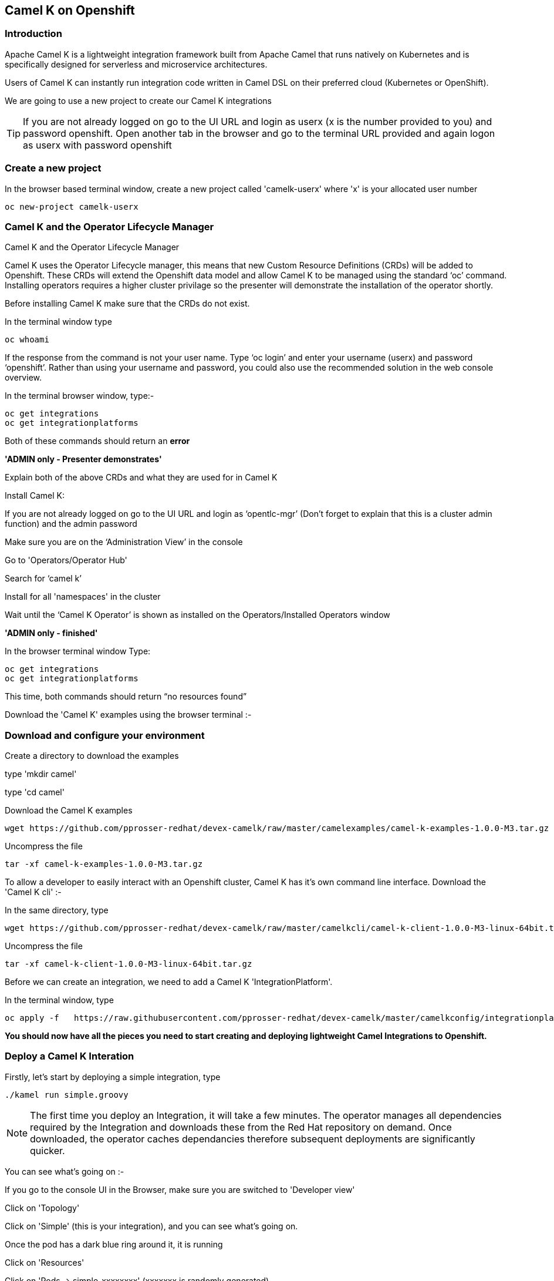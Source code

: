 [[webconsole]]

== Camel K on Openshift

=== Introduction

Apache Camel K is a lightweight integration framework built from Apache Camel that runs natively on Kubernetes and is specifically designed for serverless and microservice architectures.

Users of Camel K can instantly run integration code written in Camel DSL on their preferred cloud (Kubernetes or OpenShift).

We are going to use a new project to create our Camel K integrations

TIP: If you are not already logged on go to the UI URL and login as userx (x is the number provided to you) and password openshift. Open another tab in the browser and go to the terminal URL provided and again logon as userx with password openshift

=== Create a new project

In the browser based terminal window, create a new project called 'camelk-userx' where 'x' is your allocated user number 

[source,shell]
----
oc new-project camelk-userx
----

=== Camel K and the Operator Lifecycle Manager

.Camel K and the Operator Lifecycle Manager
****
Camel K uses the Operator Lifecycle manager, this means that new Custom Resource Definitions (CRDs) will be added to Openshift. These CRDs will extend the Openshift data model and allow Camel K to be managed using the standard ‘oc’ command. Installing operators requires a higher cluster privilage so the presenter will demonstrate the installation of the operator shortly.
****

Before installing Camel K make sure that the CRDs do not exist.

In the terminal window type

[source,shell]
----
oc whoami
----

If the response from the command is not your user name. Type ‘oc login’ and enter your username (userx) and password ‘openshift’. Rather than using your username and password, you could also use the recommended solution in the web console overview.

In the terminal browser window, type:-

[source,shell]
----
oc get integrations
oc get integrationplatforms
----

Both of these commands should return an *error*

*'ADMIN only - Presenter demonstrates'*

Explain both of the above CRDs and what they are used for in Camel K

Install Camel K:

If you are not already logged on go to the UI URL and login as ‘opentlc-mgr’ (Don’t forget to explain that this is a cluster admin function) and the admin password

Make sure you are on the ‘Administration View’ in the console

Go to 'Operators/Operator Hub'

Search for ‘camel k’

Install for all 'namespaces' in the cluster

Wait until the ‘Camel K Operator’ is shown as installed on the Operators/Installed Operators window

*'ADMIN only - finished'*

In the browser terminal window
Type:

[source,shell]
----
oc get integrations
oc get integrationplatforms
----

This time, both commands should return “no resources found”

Download the 'Camel K' examples using the browser terminal :-

=== Download and configure your environment
Create a directory to download the examples

type 'mkdir camel'

type 'cd camel'

Download the Camel K examples

[source,shell]
----
wget https://github.com/pprosser-redhat/devex-camelk/raw/master/camelexamples/camel-k-examples-1.0.0-M3.tar.gz
----

Uncompress the file

[source,shell]
----
tar -xf camel-k-examples-1.0.0-M3.tar.gz
----

To allow a developer to easily interact with an Openshift cluster, Camel K has it's own command line interface. Download the 'Camel K cli' :-

In the same directory, type

[source,shell]
----
wget https://github.com/pprosser-redhat/devex-camelk/raw/master/camelkcli/camel-k-client-1.0.0-M3-linux-64bit.tar.gz
----

Uncompress the file
[source,shell]
----
tar -xf camel-k-client-1.0.0-M3-linux-64bit.tar.gz
----

Before we can create an integration, we need to add a Camel K 'IntegrationPlatform'.

In the terminal window, type

[source,shell]
----
oc apply -f   https://raw.githubusercontent.com/pprosser-redhat/devex-camelk/master/camelkconfig/integrationplatform.yaml
----

*You should now have all the pieces you need to start creating and deploying lightweight Camel Integrations to Openshift.*

=== Deploy a Camel K Interation

Firstly, let’s start by deploying a simple integration, type

[source,shell]
----
./kamel run simple.groovy
----

NOTE: The first time you deploy an Integration, it will take a few minutes. The operator manages all dependencies required by the Integration and downloads these from the Red Hat repository on demand. Once downloaded, the operator caches dependancies therefore subsequent deployments are significantly quicker.  

You can see what’s going on :-

If you go to the console UI in the Browser, make sure you are switched to 'Developer view'

Click on 'Topology'

Click on 'Simple' (this is your integration), and you can see what’s going on.

Once the pod has a dark blue ring around it, it is running

Click on 'Resources'

Click on 'Pods -> simple-xxxxxxxx' (xxxxxxx is randomly generated)

Click on 'Logs' to see the output from the integration

The integration is a simple timer that triggers every 1 second and writes to the log file.

In the Terminal Browser window type

[source,shell]
----
oc get integrations
----
 
You should now see an integration called 'simple' in the list.

In the Terminal browser window type

[source,shell]
----
 oc describe integration simple
----

You’ll see the “Integration” CRD definition that includes the integration defined as groovy code.

Let’s make a change to the integration

In the browser terminal window
[source,shell]
----
vi simple.groovy 
----
You will see the text - 'Hello Camel K from ${routeId}'

Change the text e.g. 'Hello Camel K from ${routeId}. Added some more text'

TIP: To change the text, use the arrow gets to move to the text you want to change, press 'i', and type in the text. To save, press 'esc' and type ':wq' followed by 'enter'

Now, you need to deploy this integration to Openshift again to test

Type

[source,shell]
----
./kamel run simple.groovy
----

If you are quick enough (you need to be really quick!), you’ll see the integration doing a rolling deployment

Look at the log file again (as above) to see if the change has been deployed

=== Deploy Camel K in Developer mode
*While the process of redeploying is simple, it isn’t very developer friendly. The 'kamel' cli has a developer friendly “hot deploy” mode that makes this experience much better*


Let's try it out :-

Delete the integration :-
There are 2 ways you can do this in the Terminal Browser window (your choice) :-

Use the “kamel” cli
[source,shell]
----
./kamel delete simple
----
Or

Use the Openshift cli

[source,shell]
----
oc delete integration simple
----

NOTE: This is the great thing about CRDs, you can use the normal Openshift cli to managed the custom data model (integrations in this case)

Lets deploy the integration in developer mode, type
[source,shell]
----
./kamel run simple.groovy --dev
----

You will see the deployment phases logged on the screen, followed by the log outputting automatically from the integration pod, useful for a developer to see what’s going on

For the next exercise, you will need 2 terminal windows.

Copy the URL for the “browser terminal” and paste into a new browser tab

It should look something like :-
https://xxxxxxxxxxxxx/terminal/session/1


*You will notice that the terminal window is also outputting the log, you need to create a new terminal session* 

Change the url to a new session number e.g.
https://xxxxxxxxxxxxx/terminal/session/2

In the new terminal, make sure you go back to the camel directory - if you followed the instructions, it will be called 'camel'

Make another change to the text in “simple.groovy” by following the same instructions above

Once you have saved the changes, go back to the browser terminal tab outputting the log.

You should see that the changes have been automatically applied to the running integration, without the need to redeploy 

*That’s a much better way of round trip development of integrations…*

Go back to the browser terminal that’s outputting the log, press ‘ctrl c’

Look at the Topology view in the Openshift console(or oc get integrations) 

The integration should have been deleted - 

*Just like a developer would see by pressing 'ctrl c' on a Java application running on their laptop*

=== Optional labs

Feel free to take a look at some of the other examples

TIP: Instructions on how to run the integrations are in the integration source code
E.g. ./kamel run --name=rest-with-restlet --dependency=camel-rest --dependency=camel-restlet RestWithRestlet.java

The example above demonstrates Camel K deploying a Java based Camel Route that exposes a Restful service via an Openshift route - the Camel K operator does all the hard work for you

NOTE: some of the examples might take a little longer to deploy as the operator will need to download more dependencies

To test the rest api, you need to know what the Openshift Route is

In the Developer UI, go back to the Topology view, and click on “rest-with-restlet” application

Click on resources, and you will see the http route at the bottom of the page

Click on the http link

You will get an error as the integration will only response to /hello. Append ‘/hello’ to the URI
Now you should see a response


